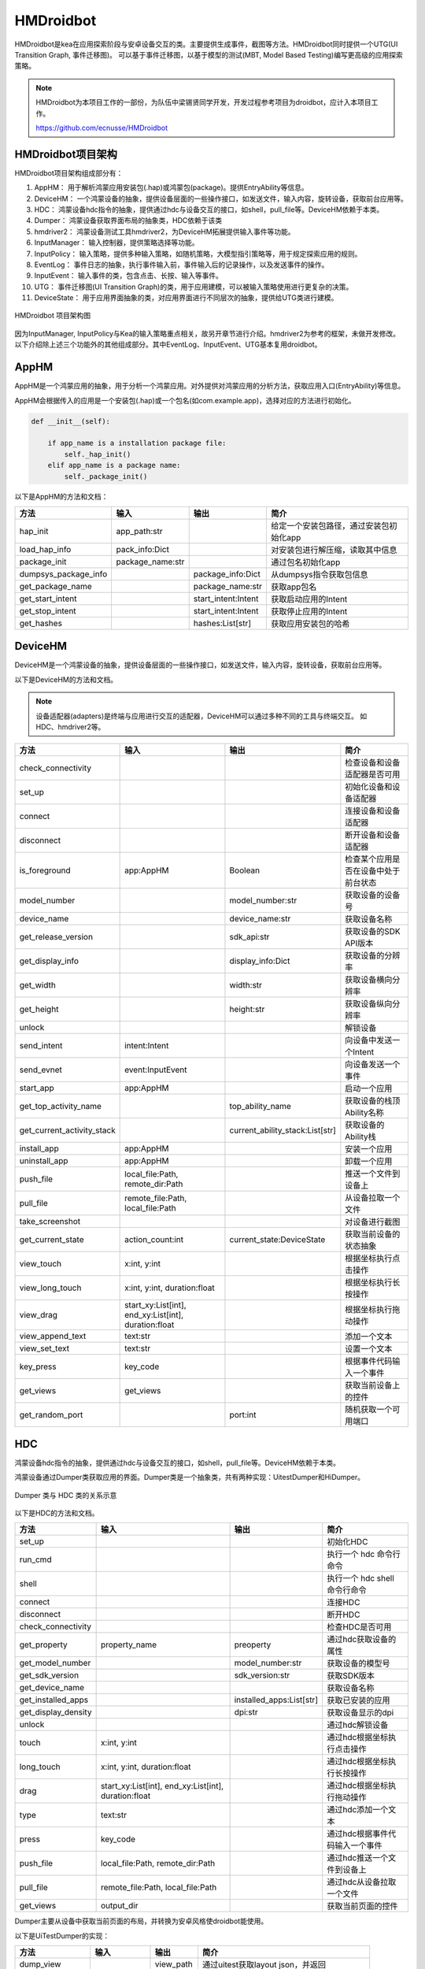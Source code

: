 HMDroidbot
====================

HMDroidbot是kea在应用探索阶段与安卓设备交互的类。主要提供生成事件，截图等方法。HMDroidbot同时提供一个UTG(UI Transition Graph, 事件迁移图)。
可以基于事件迁移图，以基于模型的测试(MBT, Model Based Testing)编写更高级的应用探索策略。

.. note:: 

    HMDroidbot为本项目工作的一部份，为队伍中梁锡贤同学开发，开发过程参考项目为droidbot，应计入本项目工作。

    https://github.com/ecnusse/HMDroidbot

HMDroidbot项目架构
~~~~~~~~~~~~~~~~~~~~~~~~~~

HMDroidbot项目架构组成部分有：

1. AppHM： 用于解析鸿蒙应用安装包(.hap)或鸿蒙包(package)。提供EntryAbility等信息。
2. DeviceHM： 一个鸿蒙设备的抽象，提供设备层面的一些操作接口，如发送文件，输入内容，旋转设备，获取前台应用等。
3. HDC： 鸿蒙设备hdc指令的抽象，提供通过hdc与设备交互的接口，如shell，pull_file等。DeviceHM依赖于本类。
4. Dumper： 鸿蒙设备获取界面布局的抽象类，HDC依赖于该类
5. hmdriver2： 鸿蒙设备测试工具hmdriver2，为DeviceHM拓展提供输入事件等功能。
6. InputManager： 输入控制器，提供策略选择等功能。
7. InputPolicy： 输入策略，提供多种输入策略，如随机策略，大模型指引策略等，用于规定探索应用的规则。
8. EventLog： 事件日志的抽象，执行事件输入前，事件输入后的记录操作，以及发送事件的操作。
9. InputEvent： 输入事件的类，包含点击、长按、输入等事件。
10. UTG： 事件迁移图(UI Transition Graph)的类，用于应用建模，可以被输入策略使用进行更复杂的决策。
11. DeviceState： 用于应用界面抽象的类，对应用界面进行不同层次的抽象，提供给UTG类进行建模。

.. figure:: ../../../images/hmdroidbot.png
    :align: center

    HMDroidbot 项目架构图

因为InputManager, InputPolicy与Kea的输入策略重点相关，故另开章节进行介绍。hmdriver2为参考的框架，未做开发修改。
以下介绍除上述三个功能外的其他组成部分。其中EventLog、InputEvent、UTG基本复用droidbot。

AppHM
~~~~~~~~~~~~~~~~~~~

AppHM是一个鸿蒙应用的抽象，用于分析一个鸿蒙应用。对外提供对鸿蒙应用的分析方法，获取应用入口(EntryAbility)等信息。

AppHM会根据传入的应用是一个安装包(.hap)或一个包名(如com.example.app)，选择对应的方法进行初始化。

.. code-block:: 

    def __init__(self):

        if app_name is a installation package file:
            self._hap_init()
        elif app_name is a package name:
            self._package_init()

以下是AppHM的方法和文档：

.. csv-table:: 
    :header: "方法", "输入", "输出", "简介"

    "hap_init", "app_path:str", "", 给定一个安装包路径，通过安装包初始化app
    "load_hap_info", "pack_info:Dict", "", 对安装包进行解压缩，读取其中信息
    "package_init", "package_name:str", "", 通过包名初始化app
    "dumpsys_package_info", "", "package_info:Dict", 从dumpsys指令获取包信息 
    "get_package_name", "", "package_name:str", 获取app包名
    "get_start_intent", "", "start_intent:Intent", 获取启动应用的Intent
    "get_stop_intent", "", "start_intent:Intent", 获取停止应用的Intent
    "get_hashes", "", "hashes:List[str]", 获取应用安装包的哈希

DeviceHM
~~~~~~~~~~~~~~~~~

DeviceHM是一个鸿蒙设备的抽象，提供设备层面的一些操作接口，如发送文件，输入内容，旋转设备，获取前台应用等。

以下是DeviceHM的方法和文档。

.. note:: 

    设备适配器(adapters)是终端与应用进行交互的适配器，DeviceHM可以通过多种不同的工具与终端交互。
    如HDC、hmdriver2等。

.. csv-table:: 
    :header: "方法", "输入", "输出", "简介"

    "check_connectivity", "", "", 检查设备和设备适配器是否可用
    "set_up", "", "", 初始化设备和设备适配器
    "connect", "", "", 连接设备和设备适配器
    "disconnect", "", "", 断开设备和设备适配器
    "is_foreground", "app:AppHM", "Boolean", 检查某个应用是否在设备中处于前台状态
    "model_number", "", "model_number:str", 获取设备的设备号
    "device_name", "", "device_name:str", 获取设备名称
    "get_release_version", "", "sdk_api:str", 获取设备的SDK API版本
    "get_display_info", "", "display_info:Dict", 获取设备的分辨率
    "get_width", "", "width:str", 获取设备横向分辨率
    "get_height", "", "height:str", 获取设备纵向分辨率
    "unlock", "", "", 解锁设备
    "send_intent", "intent:Intent", "", 向设备中发送一个Intent
    "send_evnet", "event:InputEvent", "", 向设备发送一个事件
    "start_app", "app:AppHM", "", 启动一个应用
    "get_top_activity_name", "", "top_ability_name", 获取设备的栈顶Ability名称
    "get_current_activity_stack", "", "current_ability_stack:List[str]", 获取设备的Ability栈
    "install_app", "app:AppHM", "", 安装一个应用
    "uninstall_app", "app:AppHM", "", 卸载一个应用
    "push_file", "local_file:Path, remote_dir:Path", "", 推送一个文件到设备上
    "pull_file", "remote_file:Path, local_file:Path", "", 从设备拉取一个文件
    "take_screenshot", "", "", 对设备进行截图
    "get_current_state", "action_count:int", "current_state:DeviceState", 获取当前设备的状态抽象
    "view_touch", "x:int, y:int", "", 根据坐标执行点击操作
    "view_long_touch", "x:int, y:int, duration:float", "", 根据坐标执行长按操作
    "view_drag", "start_xy:List[int], end_xy:List[int], duration:float", "", 根据坐标执行拖动操作
    "view_append_text", "text:str", "", 添加一个文本
    "view_set_text", "text:str", "", 设置一个文本
    "key_press", "key_code", "", 根据事件代码输入一个事件
    "get_views", "get_views", "", 获取当前设备上的控件
    "get_random_port", "", "port:int", 随机获取一个可用端口

HDC
~~~~~~~~~~

鸿蒙设备hdc指令的抽象，提供通过hdc与设备交互的接口，如shell，pull_file等。DeviceHM依赖于本类。

鸿蒙设备通过Dumper类获取应用的界面。Dumper类是一个抽象类，共有两种实现：UitestDumper和HiDumper。

.. figure:: ../../../images/hdc_dumpers.png
    :align: center

    Dumper 类与 HDC 类的关系示意


以下是HDC的方法和文档。

.. csv-table:: 
    :header: "方法", "输入", "输出", "简介"

    "set_up", "", "", 初始化HDC
    "run_cmd", "", "", 执行一个 hdc 命令行命令
    "shell", "", "", 执行一个 hdc shell 命令行命令
    "connect", "", "", 连接HDC 
    "disconnect", "", "", 断开HDC 
    "check_connectivity", "", "", 检查HDC是否可用
    "get_property", "property_name", "preoperty", 通过hdc获取设备的属性
    "get_model_number", "", "model_number:str", 获取设备的模型号
    "get_sdk_version", "", "sdk_version:str", 获取SDK版本
    "get_device_name", "", "", 获取设备名称
    "get_installed_apps", "", "installed_apps:List[str]", 获取已安装的应用
    "get_display_density", "", "dpi:str", 获取设备显示的dpi
    "unlock", "", "", 通过hdc解锁设备
    "touch", "x:int, y:int", "", 通过hdc根据坐标执行点击操作
    "long_touch", "x:int, y:int, duration:float", "", 通过hdc根据坐标执行长按操作
    "drag", "start_xy:List[int], end_xy:List[int], duration:float", "", 通过hdc根据坐标执行拖动操作
    "type", "text:str", "", 通过hdc添加一个文本
    "press", "key_code", "", 通过hdc根据事件代码输入一个事件
    "push_file", "local_file:Path, remote_dir:Path", "", 通过hdc推送一个文件到设备上
    "pull_file", "remote_file:Path, local_file:Path", "", 通过hdc从设备拉取一个文件
    "get_views", "output_dir", "", 获取当前页面的控件


Dumper主要从设备中获取当前页面的布局，并转换为安卓风格使droidbot能使用。

以下是UiTestDumper的实现：

.. csv-table:: 
    :header: "方法", "输入", "输出", "简介"

    "dump_view", "", "view_path", 通过uitest获取layout json，并返回
    "preprocess_views", "views_path", "", 处理views，转换为可双向查询的树结构
    "get_adb_view", "raw_view:Dict", "", 处理views，转换为安卓风格方便droidbot使用
    "get_view", "", "views:Dict", 获取views

以下是HiDumper的实现：

.. csv-table:: 
    :header: "方法", "输入", "输出", "简介"

    "get_focus_window", "", "focus_window", 获取当前前台窗口
    "dump_target_window_to_file", "focus_window:int, fp:IO", "", 拉取目标窗口的布局入文件中
    "dump_layout", "fp:IO", "", 根据hidumper的输出处理布局为树结构
    "adapt_hierachy", "", "", 处理布局为安卓风格
    “get_views", "", "views:Dict", 获取views


InputEvent
~~~~~~~~~~~~~~~~~

InputEvent是一个抽象类，其他所有的事件实现在此抽象接口上。

.. figure:: ../../../images/input_event.png
    :align: center

    InputEvent接口和其实现

以下是InputEvent抽象类的方法：

.. csv-table:: 
    :header: "方法", "输入", "输出", "简介"

    "send", "device:HMDevice", "", 向设备发送事件
    "to_dict", "", "event_dict:Dict", 以字典形式保存当前事件
    "from_dict", "event_dict:Dict", "event:InputEvent", 从字典解析获取一个InputEvent实例
    "get_event_str", "state:DeviceState", "event_str:str", 根据当前状态获取事件表示
    "get_views", "", "views:List[str]", 获取当前事件对应的views

UTG
~~~~~~~~~~~~~~~~~~~~

事件迁移图(UI Transition Graph)的类，用于应用建模，可以被输入策略使用进行更复杂的决策。

以下是UTG的方法和文档。

.. csv-table:: 
    :header: "方法", "输入", "输出", "简介"

    "first_state_str", "", "state_str:str", 第一个事件的状态哈希
    "last_state_str", "", "state_str:str", 最后一个事件的状态哈希
    "effective_event_count", "", "count:int", 造成迁移的事件数量
    "nums_transitions", "", "count:int", 发现的状态迁移数量
    "clear_graph", "", "", 清除UTG
    "add_transition", "event:InputEvent, old_state:str, new_state:str", "", 添加一个迁移
    "remove_transition", "event:InputEvent, old_state:str, new_state:str", "", 删除一个迁移
    "add_node", "state:DeviceState, event:InputEvent", "", 添加一个状态节点
    "is_event_explored", "event:InputEvent, state:str", "Boolean", 判断一个事件是否已经执行过
    "is_state_reached", "state:str", "Boolean", 判断一个状态是否已经到达过
    "get_reachable_states", "current_state:str", "reachable_states:List[str]", 获取当前状态可迁移至的状态
    "reachable_from_one_state_to_another", "from_state:str, to_state:str", "Boolean", 判断两个状态是否可迁移
    "get_navigation_steps", "from_state:str, to_state:str", "List[Tuple[str, InputEvent]]", 获取从一个节点导航至另一个节点的步骤
    "find_activity_according_to_state_str", "state_str:str", "", 根据状态哈希获取状态对应的Ability

DeviceState
~~~~~~~~~~~~~~~~~~~~~

DeviceState是用于应用界面抽象的类，对应用界面进行不同层次的抽象，提供给UTG类进行建模。

以下是DeviceState的方法和文档。

.. csv-table:: 
    :header: "方法", "输入", "输出", "简介"

    "get_possible_input", "", "possible_input:List[InputEvent]", 获取当前状态上可执行的事件
    "get_text_representation", "", "state_desc:str, activity:str, indexed_views:List[str]", 获取当前状态的描述信息
    "get_view_by_attribute", "attribute_dict:Dict, random_select:Bool", 根据属性获取可用的控件
    "is_view_exist", "view_dict:Dict", "Boolean", 判断某个控件是否存在
    "get_view_desc", "view:Dict", "view_desc:str", 获取控件的描述
    "assemble_view_tree", "root_view:Dict, views:List[Dict]", "", 将view组织为树结构
    "get_view_str", "view:Dict", "view_str:str", 获取一个view的描述
    "get_pagePath", "", "pagePath:str", 获取当前界面对应的pagePath
    "get_state_str_raw", "", "state_str_raw:str", 获取当前页面的状态描述
    "get_state_str", "", "state_str:str", 获取当前页面的状态哈希
    "get_content_free_state_str", "", "content_free_str:str", 获取当前页面的结构哈希
    "save_view_img", "view_dict:Dict, output_dir:str", "", 保存控件截图

